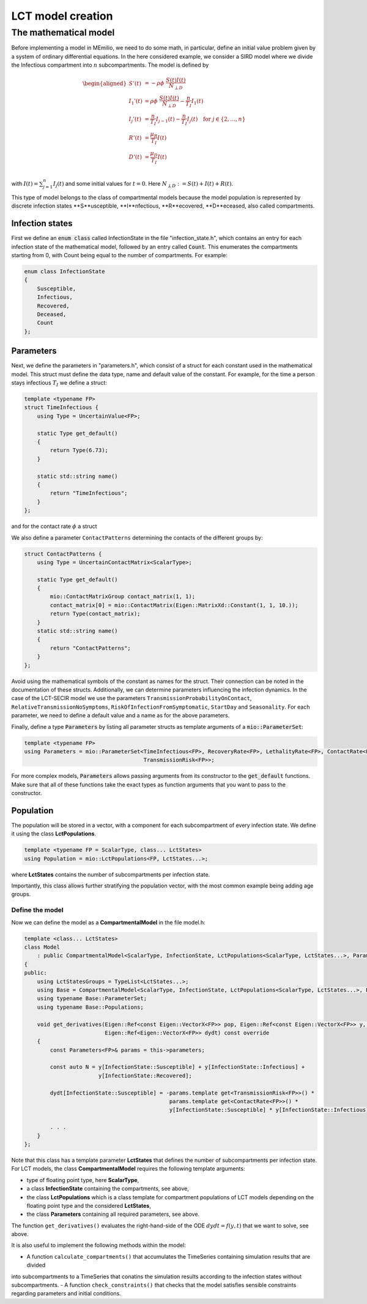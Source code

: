 LCT model creation
==================

The mathematical model
----------------------

Before implementing a model in MEmilio, we need to do some math, in particular, define an initial value problem
given by a system of ordinary differential equations. In the here considered example, we consider a SIRD model where we 
divide the Infectious compartment into :math:`n` subcompartments. The model is defined by

.. math::  

    \begin{aligned}
        S'(t) & = -\rho\phi\ \frac{S(t)I(t)}{N_{\perp D}} \\
        I_1'(t) & = \rho\phi\ \frac{S(t)I(t)}{N_{\perp D}} - \frac{n}{T_I}I_1(t) \\
        I_j'(t) & = \frac{n}{T_I}I_{j-1}(t) - \frac{n}{T_I}I_j(t) \quad \text{for } j\in\{2,\dots,n\}\\
        R'(t) & = \frac{\mu_R}{T_I}I(t) \\
        D'(t) & = \frac{\mu_D}{T_I}I(t) \\
    \end{aligned}

with :math:`I(t) = \sum_{j=1}^n I_j(t)` and some initial values for :math:`t=0`. Here :math:`N_{\perp D} := S(t) + I(t) + R(t)`.

This type of model belongs to the class of compartmental models because the model population is represented by discrete infection
states **S**usceptible, **I**nfectious, **R**ecovered, **D**eceased, also called compartments.

Infection states
~~~~~~~~~~~~~~~~

First we define an :code:`enum class` called InfectionState in the file "infection_state.h", which contains an entry
for each infection state of the mathematical model, followed by an entry called :code:`Count`. This enumerates the 
compartments starting from 0, with Count being equal to the number of compartments. For example:

.. code-block:: cpp

    enum class InfectionState
    {
        Susceptible,
        Infectious,
        Recovered,
        Deceased,
        Count
    };

Parameters
~~~~~~~~~~

Next, we define the parameters in "parameters.h", which consist of a struct for each constant used in the mathematical
model. This struct must define the data type, name and default value of the constant. For example, for the time a
person stays infectious :math:`T_I` we define a struct:

.. code-block:: cpp

    template <typename FP>
    struct TimeInfectious {
        using Type = UncertainValue<FP>;

        static Type get_default()
        {
            return Type(6.73);
        }

        static std::string name()
        {
            return "TimeInfectious";
        }
    };

and for the contact rate :math:`\phi` a struct

We also define a parameter ``ContactPatterns`` determining the contacts of the different groups by:

.. code-block:: cpp

    struct ContactPatterns {
        using Type = UncertainContactMatrix<ScalarType>;

        static Type get_default()
        {
            mio::ContactMatrixGroup contact_matrix(1, 1);
            contact_matrix[0] = mio::ContactMatrix(Eigen::MatrixXd::Constant(1, 1, 10.));
            return Type(contact_matrix);
        }
        static std::string name()
        {
            return "ContactPatterns";
        }
    }; 

Avoid using the mathematical symbols of the constant as names for the struct. Their connection can be noted in the
documentation of these structs.
Additionally, we can determine parameters influencing the infection dynamics. In the case of the LCT-SECIR model we use the parameters ``TransmissionProbabilityOnContact``, ``RelativeTransmissionNoSymptoms``, ``RiskOfInfectionFromSymptomatic``, ``StartDay`` and ``Seasonality``. For each parameter, we need to define a default value and a name as for the above parameters. 

Finally, define a type :code:`Parameters` by listing all parameter structs as template arguments of a
:code:`mio::ParameterSet`:

.. code-block:: cpp

    template <typename FP>
    using Parameters = mio::ParameterSet<TimeInfectious<FP>, RecoveryRate<FP>, LethalityRate<FP>, ContactRate<FP>,
                                         TransmissionRisk<FP>>;

For more complex models, :code:`Parameters` allows passing arguments from its constructor to the :code:`get_default`
functions. Make sure that all of these functions take the exact types as function arguments that you want to pass to
the constructor.

Population
~~~~~~~~~~

The population will be stored in a vector, with a component for each subcompartment of every infection state. We define 
it using the class **LctPopulations**.

.. code-block:: cpp

    template <typename FP = ScalarType, class... LctStates>
    using Population = mio::LctPopulations<FP, LctStates...>;

where **LctStates** contains the number of subcompartments per infection state. 

Importantly, this class allows further stratifying the population vector, with the most common
example being adding age groups.

Define the model
^^^^^^^^^^^^^^^^

Now we can define the model as a **CompartmentalModel** in the file model.h:  

.. code-block:: cpp

    template <class... LctStates>
    class Model
        : public CompartmentalModel<ScalarType, InfectionState, LctPopulations<ScalarType, LctStates...>, Parameters>
    {
    public:
        using LctStatesGroups = TypeList<LctStates...>;
        using Base = CompartmentalModel<ScalarType, InfectionState, LctPopulations<ScalarType, LctStates...>, Parameters>;
        using typename Base::ParameterSet;
        using typename Base::Populations;

        void get_derivatives(Eigen::Ref<const Eigen::VectorX<FP>> pop, Eigen::Ref<const Eigen::VectorX<FP>> y, FP t,
                             Eigen::Ref<Eigen::VectorX<FP>> dydt) const override
        {
            const Parameters<FP>& params = this->parameters;

            const auto N = y[InfectionState::Susceptible] + y[InfectionState::Infectious] +
                           y[InfectionState::Recovered];

            dydt[InfectionState::Susceptible] = -params.template get<TransmissionRisk<FP>>() *
                                                 params.template get<ContactRate<FP>>() *
                                                 y[InfectionState::Susceptible] * y[InfectionState::Infectious] / N;
            
            . . .
        }
    };

Note that this class has a template parameter **LctStates** that defines the number of subcompartments per infection state. 
For LCT models, the class **CompartmentalModel** requires the following template arguments:
    
- type of floating point type, here **ScalarType**,
- a class **InfectionState** containing the compartments, see above,
- the class **LctPopulations** which is a class template for compartment populations of LCT models depending on the floating point type and the considered **LctStates**,
- the class **Parameters** containing all required parameters, see above. 

The function ``get_derivatives()`` evaluates the right-hand-side of the ODE :math:`dydt = f(y, t)` that we want to solve, see above.

It is also useful to implement the following methods within the model:

- A function ``calculate_compartments()`` that accumulates the TimeSeries containing simulation results that are divided 
into subcompartments to a TimeSeries that conatins the simulation results according to the infection states without subcompartments. 
- A function ``check_constraints()`` that checks that the model satisfies sensible constraints regarding parameters and initial conditions. 
